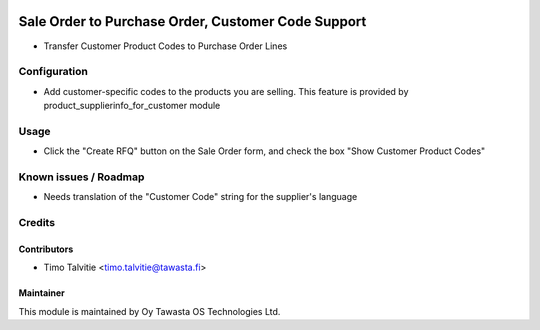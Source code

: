 .. image:: https://img.shields.io/badge/licence-AGPL--3-blue.svg
   :target: http://www.gnu.org/licenses/agpl-3.0-standalone.html
   :alt: License: AGPL-3

===================================================
Sale Order to Purchase Order, Customer Code Support
===================================================

* Transfer Customer Product Codes to Purchase Order Lines

Configuration
=============
* Add customer-specific codes to the products you are selling. This feature is
  provided by product_supplierinfo_for_customer module

Usage
=====
* Click the "Create RFQ" button on the Sale Order form, and check the box
  "Show Customer Product Codes" 

Known issues / Roadmap
======================
* Needs translation of the "Customer Code" string for the supplier's language

Credits
=======

Contributors
------------
* Timo Talvitie <timo.talvitie@tawasta.fi>

Maintainer
----------

.. image:: http://tawasta.fi/templates/tawastrap/images/logo.png
   :alt: Oy Tawasta OS Technologies Ltd.
   :target: http://tawasta.fi/

This module is maintained by Oy Tawasta OS Technologies Ltd.
